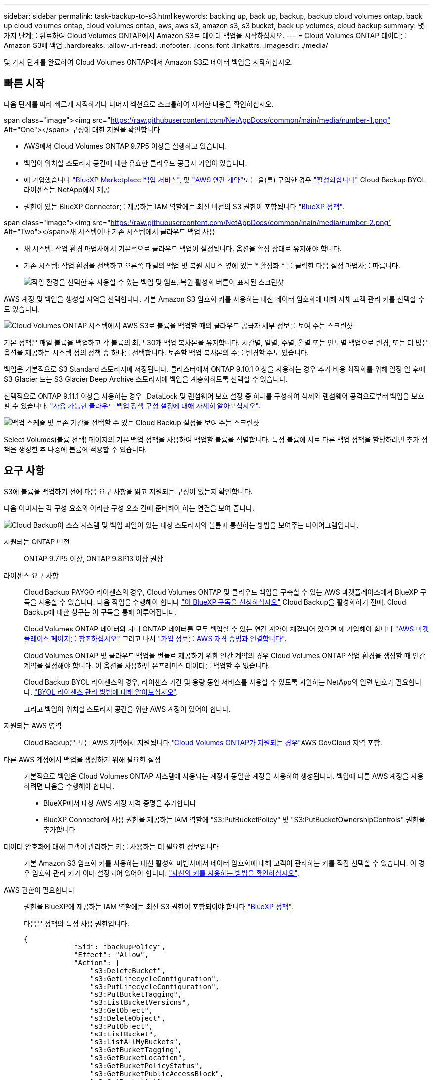 ---
sidebar: sidebar 
permalink: task-backup-to-s3.html 
keywords: backing up, back up, backup, backup cloud volumes ontap, back up cloud volumes ontap, cloud volumes ontap, aws, aws s3, amazon s3, s3 bucket, back up volumes, cloud backup 
summary: 몇 가지 단계를 완료하여 Cloud Volumes ONTAP에서 Amazon S3로 데이터 백업을 시작하십시오. 
---
= Cloud Volumes ONTAP 데이터를 Amazon S3에 백업
:hardbreaks:
:allow-uri-read: 
:nofooter: 
:icons: font
:linkattrs: 
:imagesdir: ./media/


[role="lead"]
몇 가지 단계를 완료하여 Cloud Volumes ONTAP에서 Amazon S3로 데이터 백업을 시작하십시오.



== 빠른 시작

다음 단계를 따라 빠르게 시작하거나 나머지 섹션으로 스크롤하여 자세한 내용을 확인하십시오.

.span class="image"><img src="https://raw.githubusercontent.com/NetAppDocs/common/main/media/number-1.png"[] Alt="One"></span> 구성에 대한 지원을 확인합니다
* AWS에서 Cloud Volumes ONTAP 9.7P5 이상을 실행하고 있습니다.
* 백업이 위치할 스토리지 공간에 대한 유효한 클라우드 공급자 가입이 있습니다.
* 에 가입했습니다 https://aws.amazon.com/marketplace/pp/prodview-oorxakq6lq7m4?sr=0-8&ref_=beagle&applicationId=AWSMPContessa["BlueXP Marketplace 백업 서비스"], 및 https://aws.amazon.com/marketplace/pp/B086PDWSS8["AWS 연간 계약"]또는 을(를) 구입한 경우 link:task-licensing-cloud-backup.html#use-a-cloud-backup-byol-license["활성화합니다"] Cloud Backup BYOL 라이센스는 NetApp에서 제공
* 권한이 있는 BlueXP Connector를 제공하는 IAM 역할에는 최신 버전의 S3 권한이 포함됩니다 https://docs.netapp.com/us-en/cloud-manager-setup-admin/reference-permissions.html["BlueXP 정책"^].


.span class="image"><img src="https://raw.githubusercontent.com/NetAppDocs/common/main/media/number-2.png"[] Alt="Two"></span>새 시스템이나 기존 시스템에서 클라우드 백업 사용
* 새 시스템: 작업 환경 마법사에서 기본적으로 클라우드 백업이 설정됩니다. 옵션을 활성 상태로 유지해야 합니다.
* 기존 시스템: 작업 환경을 선택하고 오른쪽 패널의 백업 및 복원 서비스 옆에 있는 * 활성화 * 를 클릭한 다음 설정 마법사를 따릅니다.
+
image:screenshot_backup_cvo_enable.png["작업 환경을 선택한 후 사용할 수 있는 백업 및 앰프, 복원 활성화 버튼이 표시된 스크린샷"]



[role="quick-margin-para"]
AWS 계정 및 백업을 생성할 지역을 선택합니다. 기본 Amazon S3 암호화 키를 사용하는 대신 데이터 암호화에 대해 자체 고객 관리 키를 선택할 수도 있습니다.

[role="quick-margin-para"]
image:screenshot_backup_provider_settings_aws.png["Cloud Volumes ONTAP 시스템에서 AWS S3로 볼륨을 백업할 때의 클라우드 공급자 세부 정보를 보여 주는 스크린샷"]

[role="quick-margin-para"]
기본 정책은 매일 볼륨을 백업하고 각 볼륨의 최근 30개 백업 복사본을 유지합니다. 시간별, 일별, 주별, 월별 또는 연도별 백업으로 변경, 또는 더 많은 옵션을 제공하는 시스템 정의 정책 중 하나를 선택합니다. 보존할 백업 복사본의 수를 변경할 수도 있습니다.

[role="quick-margin-para"]
백업은 기본적으로 S3 Standard 스토리지에 저장됩니다. 클러스터에서 ONTAP 9.10.1 이상을 사용하는 경우 추가 비용 최적화를 위해 일정 일 후에 S3 Glacier 또는 S3 Glacier Deep Archive 스토리지에 백업을 계층화하도록 선택할 수 있습니다.

[role="quick-margin-para"]
선택적으로 ONTAP 9.11.1 이상을 사용하는 경우 _DataLock 및 랜섬웨어 보호 설정 중 하나를 구성하여 삭제와 랜섬웨어 공격으로부터 백업을 보호할 수 있습니다. link:concept-cloud-backup-policies.html["사용 가능한 클라우드 백업 정책 구성 설정에 대해 자세히 알아보십시오"^].

[role="quick-margin-para"]
image:screenshot_backup_policy_aws.png["백업 스케줄 및 보존 기간을 선택할 수 있는 Cloud Backup 설정을 보여 주는 스크린샷"]

[role="quick-margin-para"]
Select Volumes(볼륨 선택) 페이지의 기본 백업 정책을 사용하여 백업할 볼륨을 식별합니다. 특정 볼륨에 서로 다른 백업 정책을 할당하려면 추가 정책을 생성한 후 나중에 볼륨에 적용할 수 있습니다.



== 요구 사항

S3에 볼륨을 백업하기 전에 다음 요구 사항을 읽고 지원되는 구성이 있는지 확인합니다.

다음 이미지는 각 구성 요소와 이러한 구성 요소 간에 준비해야 하는 연결을 보여 줍니다.

image:diagram_cloud_backup_cvo_aws.png["Cloud Backup이 소스 시스템 및 백업 파일이 있는 대상 스토리지의 볼륨과 통신하는 방법을 보여주는 다이어그램입니다."]

지원되는 ONTAP 버전:: ONTAP 9.7P5 이상, ONTAP 9.8P13 이상 권장
라이센스 요구 사항:: Cloud Backup PAYGO 라이센스의 경우, Cloud Volumes ONTAP 및 클라우드 백업을 구축할 수 있는 AWS 마켓플레이스에서 BlueXP 구독을 사용할 수 있습니다. 다음 작업을 수행해야 합니다 https://aws.amazon.com/marketplace/pp/prodview-oorxakq6lq7m4?sr=0-8&ref_=beagle&applicationId=AWSMPContessa["이 BlueXP 구독을 신청하십시오"^] Cloud Backup을 활성화하기 전에, Cloud Backup에 대한 청구는 이 구독을 통해 이루어집니다.
+
--
Cloud Volumes ONTAP 데이터와 사내 ONTAP 데이터를 모두 백업할 수 있는 연간 계약이 체결되어 있으면 에 가입해야 합니다 https://aws.amazon.com/marketplace/pp/B086PDWSS8["AWS 마켓플레이스 페이지를 참조하십시오"^] 그리고 나서 https://docs.netapp.com/us-en/cloud-manager-setup-admin/task-adding-aws-accounts.html["가입 정보를 AWS 자격 증명과 연결합니다"^].

Cloud Volumes ONTAP 및 클라우드 백업을 번들로 제공하기 위한 연간 계약의 경우 Cloud Volumes ONTAP 작업 환경을 생성할 때 연간 계약을 설정해야 합니다. 이 옵션을 사용하면 온프레미스 데이터를 백업할 수 없습니다.

Cloud Backup BYOL 라이센스의 경우, 라이센스 기간 및 용량 동안 서비스를 사용할 수 있도록 지원하는 NetApp의 일련 번호가 필요합니다. link:task-licensing-cloud-backup.html#use-a-cloud-backup-byol-license["BYOL 라이센스 관리 방법에 대해 알아보십시오"].

그리고 백업이 위치할 스토리지 공간을 위한 AWS 계정이 있어야 합니다.

--
지원되는 AWS 영역:: Cloud Backup은 모든 AWS 지역에서 지원됩니다 https://cloud.netapp.com/cloud-volumes-global-regions["Cloud Volumes ONTAP가 지원되는 경우"^]AWS GovCloud 지역 포함.
다른 AWS 계정에서 백업을 생성하기 위해 필요한 설정:: 기본적으로 백업은 Cloud Volumes ONTAP 시스템에 사용되는 계정과 동일한 계정을 사용하여 생성됩니다. 백업에 다른 AWS 계정을 사용하려면 다음을 수행해야 합니다.
+
--
* BlueXP에서 대상 AWS 계정 자격 증명을 추가합니다
* BlueXP Connector에 사용 권한을 제공하는 IAM 역할에 "S3:PutBucketPolicy" 및 "S3:PutBucketOwnershipControls" 권한을 추가합니다


--
데이터 암호화에 대해 고객이 관리하는 키를 사용하는 데 필요한 정보입니다:: 기본 Amazon S3 암호화 키를 사용하는 대신 활성화 마법사에서 데이터 암호화에 대해 고객이 관리하는 키를 직접 선택할 수 있습니다. 이 경우 암호화 관리 키가 이미 설정되어 있어야 합니다. https://docs.netapp.com/us-en/cloud-manager-cloud-volumes-ontap/task-setting-up-kms.html["자신의 키를 사용하는 방법을 확인하십시오"^].
AWS 권한이 필요합니다:: 권한을 BlueXP에 제공하는 IAM 역할에는 최신 S3 권한이 포함되어야 합니다 https://docs.netapp.com/us-en/cloud-manager-setup-admin/reference-permissions-aws.html["BlueXP 정책"^].
+
--
다음은 정책의 특정 사용 권한입니다.

[source, json]
----
{
            "Sid": "backupPolicy",
            "Effect": "Allow",
            "Action": [
                "s3:DeleteBucket",
                "s3:GetLifecycleConfiguration",
                "s3:PutLifecycleConfiguration",
                "s3:PutBucketTagging",
                "s3:ListBucketVersions",
                "s3:GetObject",
                "s3:DeleteObject",
                "s3:PutObject",
                "s3:ListBucket",
                "s3:ListAllMyBuckets",
                "s3:GetBucketTagging",
                "s3:GetBucketLocation",
                "s3:GetBucketPolicyStatus",
                "s3:GetBucketPublicAccessBlock",
                "s3:GetBucketAcl",
                "s3:GetBucketPolicy",
                "s3:PutBucketPolicy",
                "s3:PutBucketOwnershipControls"
                "s3:PutBucketPublicAccessBlock",
                "s3:PutEncryptionConfiguration",
                "s3:GetObjectVersionTagging",
                "s3:GetBucketObjectLockConfiguration",
                "s3:GetObjectVersionAcl",
                "s3:PutObjectTagging",
                "s3:DeleteObjectTagging",
                "s3:GetObjectRetention",
                "s3:DeleteObjectVersionTagging",
                "s3:PutBucketObjectLockConfiguration",
                "s3:ListBucketByTags",
                "s3:DeleteObjectVersion",
                "s3:GetObjectTagging",
                "s3:PutBucketVersioning",
                "s3:PutObjectVersionTagging",
                "s3:GetBucketVersioning",
                "s3:BypassGovernanceRetention",
                "s3:PutObjectRetention",
                "s3:GetObjectVersion",
                "athena:StartQueryExecution",
                "athena:GetQueryResults",
                "athena:GetQueryExecution",
                "glue:GetDatabase",
                "glue:GetTable",
                "glue:CreateTable",
                "glue:CreateDatabase",
                "glue:GetPartitions",
                "glue:BatchCreatePartition",
                "glue:BatchDeletePartition"
            ],
            "Resource": [
                "arn:aws:s3:::netapp-backup-*"
            ]
        },
----
--


버전 3.9.21 이상을 사용하여 Connector를 배포한 경우 이러한 권한은 이미 IAM 역할의 일부여야 합니다. 그렇지 않으면 누락된 권한을 추가해야 합니다. 특히 검색 및 복원에 필요하므로 "Athena" 및 "GLUE" 권한이 필요합니다.



== 새로운 시스템에서 Cloud Backup을 활성화합니다

클라우드 백업은 작업 환경 마법사에서 기본적으로 설정됩니다. 옵션을 활성 상태로 유지해야 합니다.

을 참조하십시오 https://docs.netapp.com/us-en/cloud-manager-cloud-volumes-ontap/task-deploying-otc-aws.html["AWS에서 Cloud Volumes ONTAP 실행"^] Cloud Volumes ONTAP 시스템 생성에 대한 요구 사항 및 세부 정보를 확인하십시오.

.단계
. Create Cloud Volumes ONTAP * 를 클릭합니다.
. 클라우드 공급자로 Amazon Web Services를 선택하고 단일 노드 또는 HA 시스템을 선택합니다.
. 세부 정보 및 자격 증명 페이지를 입력합니다.
. 서비스 페이지에서 서비스를 활성화된 상태로 두고 * 계속 * 을 클릭합니다.
+
image:screenshot_backup_to_gcp.png["에는 작업 환경 마법사의 클라우드 백업 옵션이 나와 있습니다."]

. 마법사의 페이지를 완료하여 시스템을 구축합니다.


Cloud Backup은 시스템에서 활성화되어 매일 볼륨을 백업하며 최근 30개의 백업 복사본을 보존합니다.



== 기존 시스템에서 Cloud Backup 활성화

작업 환경에서 바로 언제든지 Cloud Backup을 사용할 수 있습니다.

.단계
. 작업 환경을 선택하고 오른쪽 패널에서 백업 및 복원 서비스 옆에 있는 * 활성화 * 를 클릭합니다.
+
백업에 대한 Amazon S3 대상이 Canvas에서 작업 환경으로 존재하는 경우 클러스터를 Amazon S3 작업 환경으로 끌어서 설정 마법사를 시작할 수 있습니다.

+
image:screenshot_backup_cvo_enable.png["작업 환경을 선택한 후 사용할 수 있는 백업 및 앰프, 복원 활성화 버튼이 표시된 스크린샷"]

. 제공업체 세부 정보를 선택하고 * 다음 * 을 클릭합니다.
+
.. 백업을 저장하는 데 사용되는 AWS 계정입니다. 이 계정은 Cloud Volumes ONTAP 시스템이 상주하는 계정과 다를 수 있습니다.
+
백업에 다른 AWS 계정을 사용하려면 BlueXP에서 대상 AWS 계정 자격 증명을 추가하고 "S3:PutBucketPolicy" 및 "S3:PutBucketOwnershipControls" 권한을 BlueXP에 제공하는 IAM 역할에 추가해야 합니다.

.. 백업이 저장될 영역입니다. 이 영역은 Cloud Volumes ONTAP 시스템이 있는 지역과 다를 수 있습니다.
.. 기본 Amazon S3 암호화 키를 사용하거나 AWS 계정에서 직접 고객 관리 키를 선택하여 데이터 암호화를 관리할지 여부를 결정합니다. (https://docs.netapp.com/us-en/cloud-manager-cloud-volumes-ontap/task-setting-up-kms.html["자신의 암호화 키를 사용하는 방법을 알아봅니다"])를 클릭합니다.
+
image:screenshot_backup_provider_settings_aws.png["Cloud Volumes ONTAP 시스템에서 AWS S3로 볼륨을 백업할 때의 클라우드 공급자 세부 정보를 보여 주는 스크린샷"]



. 기본 정책에 사용할 백업 정책 세부 정보를 입력하고 * 다음 * 을 클릭합니다. 기존 정책을 선택하거나 각 섹션에 선택 항목을 입력하여 새 정책을 생성할 수 있습니다.
+
.. 기본 정책의 이름을 입력합니다. 이름을 변경할 필요가 없습니다.
.. 백업 스케줄을 정의하고 보존할 백업 수를 선택합니다. link:concept-ontap-backup-to-cloud.html#customizable-backup-schedule-and-retention-settings["선택할 수 있는 기존 정책 목록을 봅니다"^].
.. 선택적으로 ONTAP 9.11.1 이상을 사용하는 경우 _DataLock 및 랜섬웨어 보호 설정 중 하나를 구성하여 삭제와 랜섬웨어 공격으로부터 백업을 보호할 수 있습니다. _DataLock_은 백업 파일이 수정되거나 삭제되지 않도록 보호하고, 백업 파일을 검색하여 백업 파일에서 랜섬웨어 공격의 증거를 찾습니다. link:concept-cloud-backup-policies.html#datalock-and-ransomware-protection["사용 가능한 DataLock 설정에 대해 자세히 알아보십시오"^].
.. 선택적으로 ONTAP 9.10.1 이상을 사용하는 경우 추가 비용 최적화를 위해 일정 일 후에 S3 Glacier 또는 S3 Glacier Deep Archive 스토리지에 백업을 계층화할 수 있습니다. link:reference-aws-backup-tiers.html["아카이브 계층 사용에 대해 자세히 알아보십시오"].
+
image:screenshot_backup_policy_aws.png["스케줄 및 백업 보존을 선택할 수 있는 Cloud Backup 설정을 보여 주는 스크린샷"]

+
* 중요: * DataLock을 사용하려는 경우 Cloud Backup을 활성화할 때 첫 번째 정책에서 활성화해야 합니다.



. 볼륨 선택 페이지에서 정의된 백업 정책을 사용하여 백업할 볼륨을 선택합니다. 특정 볼륨에 서로 다른 백업 정책을 할당하려는 경우 추가 정책을 생성하여 나중에 해당 볼륨에 적용할 수 있습니다.
+
** 나중에 추가된 모든 기존 볼륨과 볼륨을 백업하려면 "Back up all existing and future volumes..." 확인란을 선택합니다. 모든 볼륨이 백업되고 새 볼륨에 대해 백업을 사용하도록 설정할 필요가 없도록 이 옵션을 사용하는 것이 좋습니다.
** 기존 볼륨만 백업하려면 제목 행(image:button_backup_all_volumes.png[""])를 클릭합니다.
** 개별 볼륨을 백업하려면 각 볼륨에 대한 확인란을 선택합니다(image:button_backup_1_volume.png[""])를 클릭합니다.
+
image:screenshot_backup_select_volumes.png["백업할 볼륨을 선택하는 스크린샷"]

** 이 작업 환경에서 선택한 백업 일정 레이블(예: 일별, 주별 등)과 일치하는 볼륨의 로컬 스냅샷 복사본이 있는 경우 "기존 스냅샷 복사본을 오브젝트 스토리지로 백업 복사본으로 내보내기"라는 추가 프롬프트가 표시됩니다. 볼륨에 대한 완벽한 보호를 위해 모든 기록 스냅샷을 백업 파일로 오브젝트 스토리지에 복제하려면 이 확인란을 선택합니다.


. 백업 활성화 * 를 클릭하면 선택한 각 볼륨의 초기 백업이 시작됩니다.


S3 버킷은 입력한 S3 액세스 키와 비밀 키로 표시된 서비스 계정에 자동으로 생성되며 백업 파일은 여기에 저장됩니다. 백업 상태를 모니터링할 수 있도록 볼륨 백업 대시보드가 표시됩니다. 을 사용하여 백업 및 복원 작업의 상태를 모니터링할 수도 있습니다 link:task-monitor-backup-jobs.html["작업 모니터링 패널"^].



== 다음 단계

* 가능합니다 link:task-manage-backups-ontap.html["백업 파일 및 백업 정책을 관리합니다"^]. 여기에는 백업 시작 및 중지, 백업 삭제, 백업 스케줄 추가 및 변경 등이 포함됩니다.
* 가능합니다 link:task-manage-backup-settings-ontap.html["클러스터 레벨 백업 설정을 관리합니다"^]. 여기에는 ONTAP가 클라우드 스토리지에 액세스하는 데 사용하는 스토리지 키 변경, 백업을 오브젝트 스토리지에 업로드하는 데 사용할 수 있는 네트워크 대역폭 변경, 이후 볼륨에 대한 자동 백업 설정 변경 등이 포함됩니다.
* 또한 가능합니다 link:task-restore-backups-ontap.html["백업 파일에서 볼륨, 폴더 또는 개별 파일을 복원합니다"^] AWS의 Cloud Volumes ONTAP 시스템 또는 사내 ONTAP 시스템으로 전환

